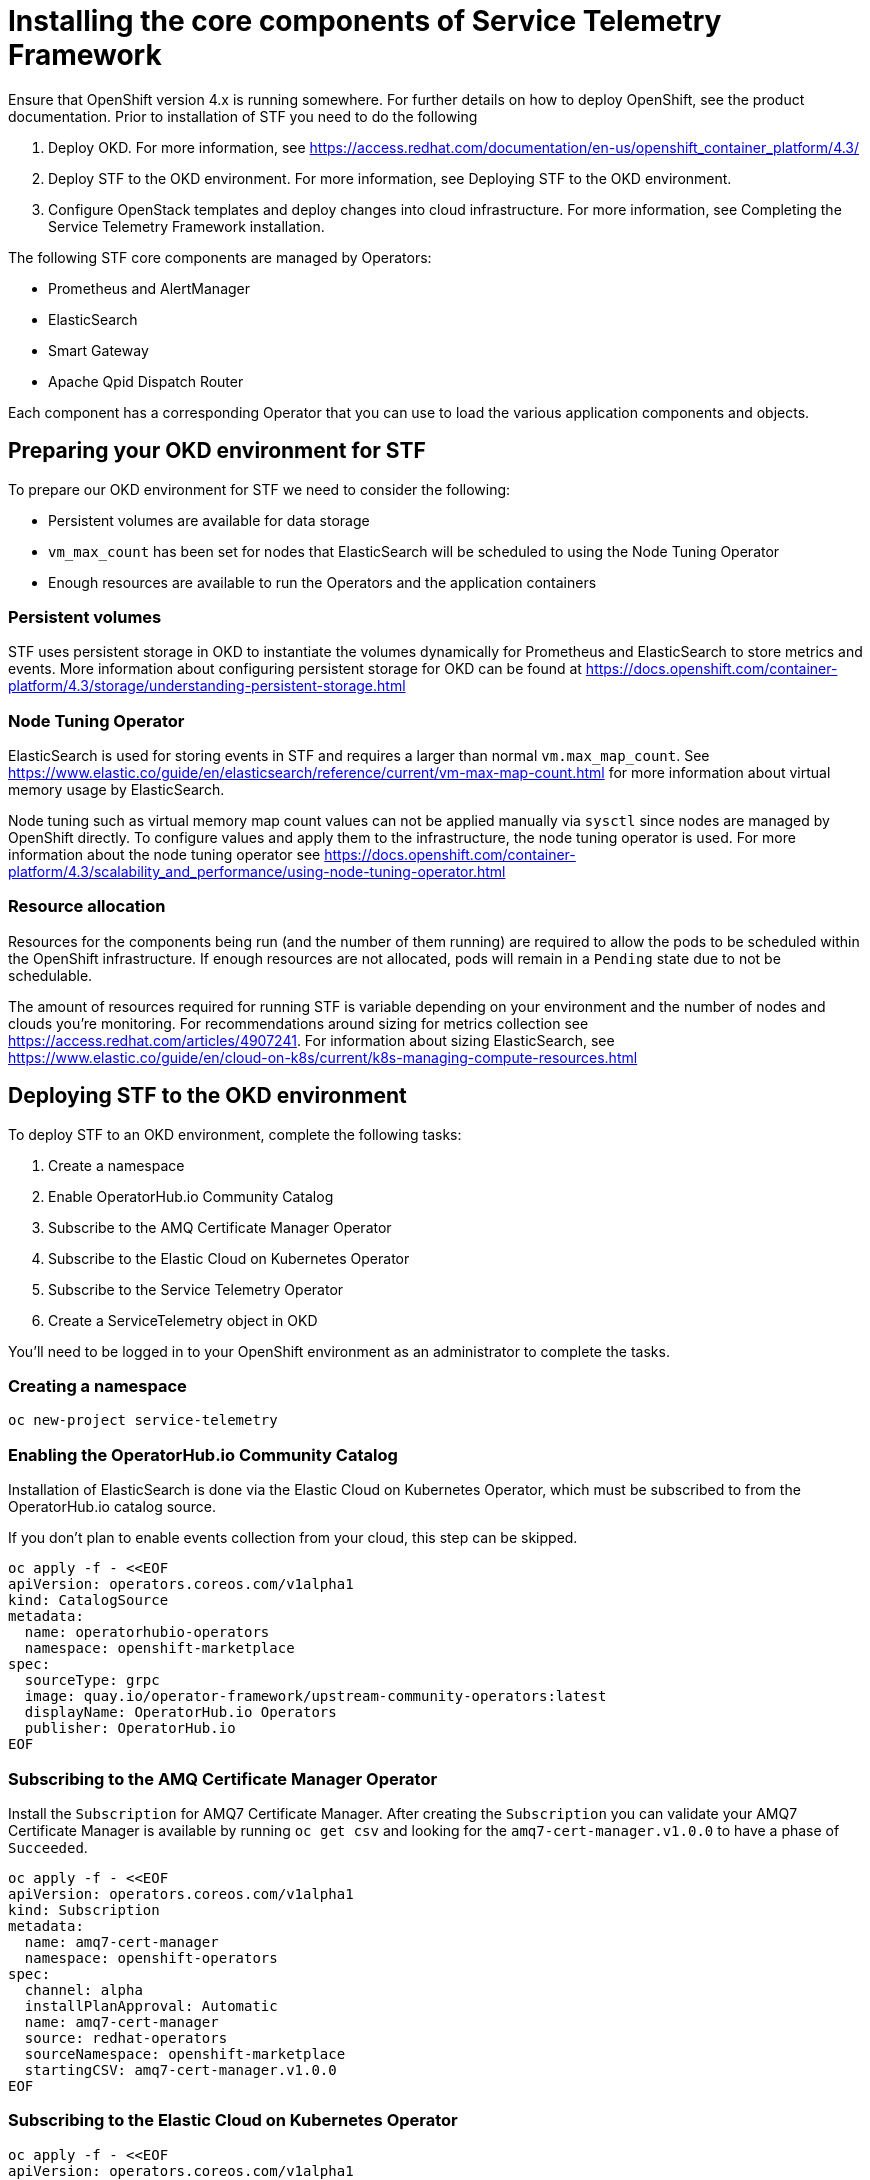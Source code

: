 = Installing the core components of Service Telemetry Framework

Ensure that OpenShift version 4.x is running somewhere. For further details on how to deploy OpenShift, see the product documentation. Prior to installation of STF you need to do the following

. Deploy OKD. For more information, see https://access.redhat.com/documentation/en-us/openshift_container_platform/4.3/
. Deploy STF to the OKD environment. For more information, see Deploying STF to the OKD environment.
. Configure OpenStack templates and deploy changes into cloud infrastructure. For more information, see Completing the Service Telemetry Framework installation.

The following STF core components are managed by Operators: 

* Prometheus and AlertManager
* ElasticSearch
* Smart Gateway
* Apache Qpid Dispatch Router

Each component has a corresponding Operator that you can use to load the various application components and objects.

== Preparing your OKD environment for STF

To prepare our OKD environment for STF we need to consider the following:

* Persistent volumes are available for data storage
* `vm_max_count` has been set for nodes that ElasticSearch will be scheduled to using the Node Tuning Operator
* Enough resources are available to run the Operators and the application containers

=== Persistent volumes

STF uses persistent storage in OKD to instantiate the volumes dynamically for Prometheus and ElasticSearch to store metrics and events. More information about configuring persistent storage for OKD can be found at https://docs.openshift.com/container-platform/4.3/storage/understanding-persistent-storage.html

=== Node Tuning Operator

ElasticSearch is used for storing events in STF and requires a larger than normal `vm.max_map_count`. See https://www.elastic.co/guide/en/elasticsearch/reference/current/vm-max-map-count.html for more information about virtual memory usage by ElasticSearch.

Node tuning such as virtual memory map count values can not be applied manually via `sysctl` since nodes are managed by OpenShift directly. To configure values and apply them to the infrastructure, the node tuning operator is used. For more information about the node tuning operator see https://docs.openshift.com/container-platform/4.3/scalability_and_performance/using-node-tuning-operator.html

=== Resource allocation

Resources for the components being run (and the number of them running) are required to allow the pods to be scheduled within the OpenShift infrastructure. If enough resources are not allocated, pods will remain in a `Pending` state due to not be schedulable.

The amount of resources required for running STF is variable depending on your environment and the number of nodes and clouds you're monitoring. For recommendations around sizing for metrics collection see https://access.redhat.com/articles/4907241. For information about sizing ElasticSearch, see https://www.elastic.co/guide/en/cloud-on-k8s/current/k8s-managing-compute-resources.html

== Deploying STF to the OKD environment

To deploy STF to an OKD environment, complete the following tasks:

. Create a namespace
. Enable OperatorHub.io Community Catalog
. Subscribe to the AMQ Certificate Manager Operator
. Subscribe to the Elastic Cloud on Kubernetes Operator
. Subscribe to the Service Telemetry Operator
. Create a ServiceTelemetry object in OKD

You'll need to be logged in to your OpenShift environment as an administrator to complete the tasks.

=== Creating a namespace

[source,bash]
----
oc new-project service-telemetry
----

=== Enabling the OperatorHub.io Community Catalog

Installation of ElasticSearch is done via the Elastic Cloud on Kubernetes Operator, which must be subscribed to from the OperatorHub.io catalog source.

If you don't plan to enable events collection from your cloud, this step can be skipped.

[source,bash]
----
oc apply -f - <<EOF
apiVersion: operators.coreos.com/v1alpha1
kind: CatalogSource
metadata:
  name: operatorhubio-operators
  namespace: openshift-marketplace
spec:
  sourceType: grpc
  image: quay.io/operator-framework/upstream-community-operators:latest
  displayName: OperatorHub.io Operators
  publisher: OperatorHub.io
EOF
----

=== Subscribing to the AMQ Certificate Manager Operator

Install the `Subscription` for AMQ7 Certificate Manager. After creating the `Subscription` you can validate your AMQ7 Certificate Manager is available by running `oc get csv` and looking for the `amq7-cert-manager.v1.0.0` to have a phase of `Succeeded`.

[source,bash]
----
oc apply -f - <<EOF
apiVersion: operators.coreos.com/v1alpha1
kind: Subscription
metadata:
  name: amq7-cert-manager
  namespace: openshift-operators
spec:
  channel: alpha
  installPlanApproval: Automatic
  name: amq7-cert-manager
  source: redhat-operators
  sourceNamespace: openshift-marketplace
  startingCSV: amq7-cert-manager.v1.0.0
EOF
----


=== Subscribing to the Elastic Cloud on Kubernetes Operator

[source,bash]
----
oc apply -f - <<EOF
apiVersion: operators.coreos.com/v1alpha1
kind: Subscription
metadata:
  name: elastic-cloud-eck
  namespace: service-telemetry
spec:
  channel: stable
  installPlanApproval: Automatic
  name: elastic-cloud-eck
  source: operatorhubio-operators
  sourceNamespace: openshift-marketplace
  startingCSV: elastic-cloud-eck.v1.0.1
EOF
----

=== Subscribe to the Service Telemetry Operator


=== Creating a ServiceTelemetry object in OKD
